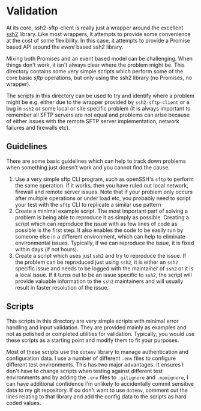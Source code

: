 * Validation

At its core, ssh2-sftp-client is really just a wrapper around the excellent [[https://github.com/mscdex/ssh2][ssh2]]
library. Like most wrappers, it attempts to provide some convenience at the cost
of some flexibility. In this case, it attempts to provide a Promise based API
around the /event/ based ssh2 library.

Mixing both Promises and an event based model can be challenging. When things
don't work, it isn't always clear where the problem might be. This directory
contains some very simple scripts which perform some of the core basic /sftp/
operations, but only using the ssh2 library (no Promises, no wrapper).

The scripts in this directory can be used to try and identify where a problem
might be e.g. either due to the wrapper provided by ~ssh2-sftp-client~ or a bug
in ~ssh2~ or some local or site specific problem (it is always important to
remember all SFTP servers are not equal and problems can arise because of either
issues with the remote SFTP server implementation, network failures and
firewalls etc).

** Guidelines

There are some basic guidelines which can help to track down problems when
something just doesn't work and you cannot find the cause.

1. Use a very simple sftp CLI program, such as openSSH's ~sftp~ to perform the
   same operation. If it works, then you have ruled out local network, firewall
   and remote server issues. Note that if your problem only occurs after
   multiple operations or under load etc, you probably need to script your test
   with the ~sftp~ CLI to replicate a similar use pattern
2. Create a minimal example script. The most important part of solving a problem
   is being able to reproduce it as simply as possible. Creating a script which
   can reproduce the issue with as few lines of code as possible is the first
   step. It also enables the code to be easily run by someone else in a
   different environment, which can help to eliminate environmental issues.
   Typically, if we can reproduce the issue, it is fixed within days (if not
   hours).
3. Create a script which uses just ~ssh2~ and try to reproduce the issue. If the
   problem can be reproduced just using ~ssh2~, it is either an ~ssh2~ specific
   issue and needs to be logged with the maintainer of ~ssh2~ or it is a local
   issue. If it turns out to be an issue specific to ~ssh2~, the script will
   provide valuable information to the ~ssh2~ maintainers and will usually
   result in faster resolution of the issue.

** Scripts

This scripts in this directory are very simple scripts with minimal error
handling and input validation. They are provided mainly as examples and not as
polished or completed utilities for validation. Typically, you would use these
scripts as a starting point and modify them to fit your purposes.

Most of these scripts use the ~dotenv~ library to manage authentication and
configuration data. I use a number of different ~.env~ files to configure
different test environments. This has two major advantages. It ensures I don't
have to change scripts when testing against different test environments and by
adding the ~.env~ files to ~.gitignore~ and ~.npmignore~, I can have additional
confidence I'm unlikely to accidentally commit sensitive data to my git
repository. If ou don't want to use ~dotenv~, comment out the lines relating to
that library and add the config data to the scripts as hard coded values.
